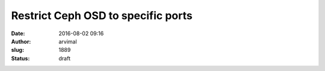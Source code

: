 Restrict Ceph OSD to specific ports
###################################
:date: 2016-08-02 09:16
:author: arvimal
:slug: 1889
:status: draft


